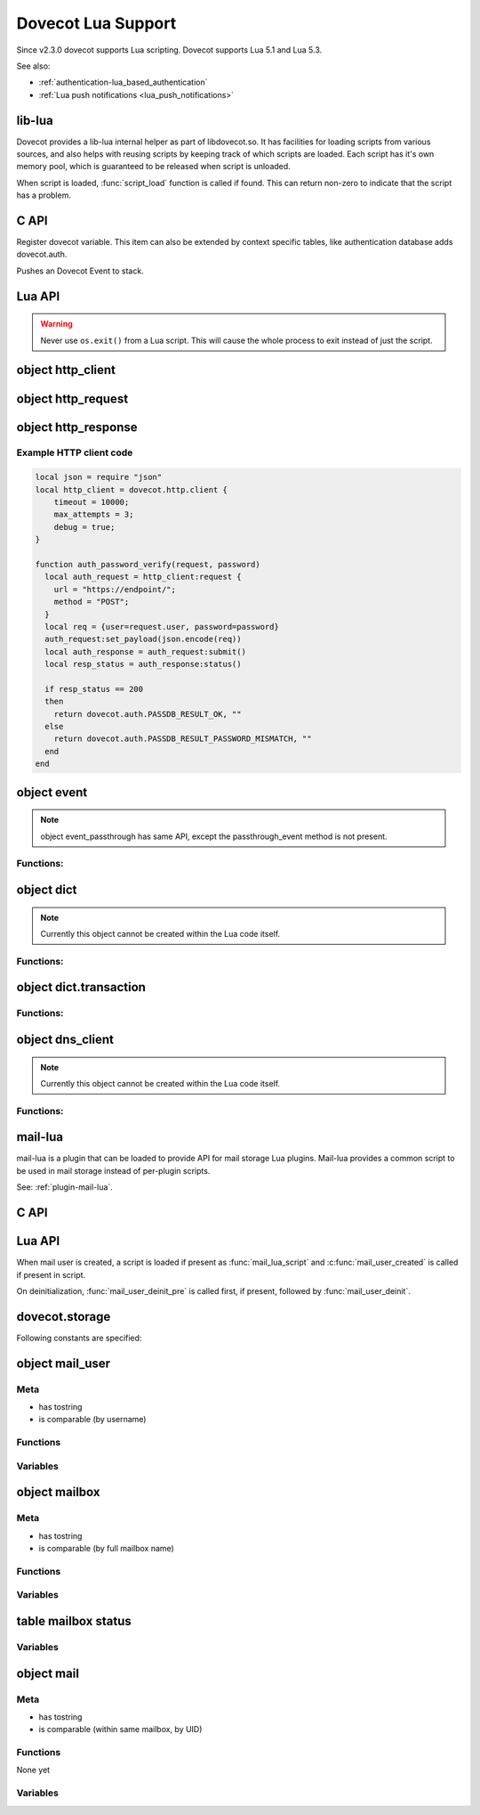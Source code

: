 .. _lua:

===================
Dovecot Lua Support
===================

Since v2.3.0 dovecot supports Lua scripting. Dovecot supports Lua 5.1 and
Lua 5.3.

.. versionremoved:: 2.3.15

   Lua 5.2 support.

See also:

* :ref:`authentication-lua_based_authentication`
* :ref:`Lua push notifications <lua_push_notifications>`


lib-lua
^^^^^^^

Dovecot provides a lib-lua internal helper as part of libdovecot.so. It has
facilities for loading scripts from various sources, and also helps with
reusing scripts by keeping track of which scripts are loaded. Each script has
it's own memory pool, which is guaranteed to be released when script is
unloaded.

When script is loaded, :func:`script_load` function is called if found. This can
return non-zero to indicate that the script has a problem.

C API
^^^^^^

.. c:function:: void dlua_dovecot_register(struct dlua_script *script)

Register dovecot variable. This item can also be extended by context specific
tables, like authentication database adds dovecot.auth.

.. c:function:: void dlua_push_event(struct event *event)

Pushes an Dovecot Event to stack.

Lua API
^^^^^^^^

.. warning:: Never use ``os.exit()`` from a Lua script. This will cause the
	     whole process to exit instead of just the script.

.. py:currentmodule:: dovecot

.. py:function:: i_debug(text)

   Log debug level message

   :param str text: Message to log

.. py:function:: i_info(text)

   Log info level message

   :param str text: Message to log

.. py:function::  i_warning(text)

   Log warning level message

   :param str text: Message to log

.. py:function::  i_error(text)

   Log error level message

   :param str text: Message to log

.. py:function:: event()

   Generate new event with lua script as parent.

   .. versionadded:: v2.3.4

.. py:function:: event(parent)
   :noindex:

   Generate new event with given parent event.

   .. versionadded:: v2.3.4

.. py:function:: restrict_global_variables(toggle)

   Enable or disable restricting new global variables. If enabled, the rest
   of the script won't be allowed to declare global non-function variables but
   they can declare local variables and use already defined global variables.
   If a script needs to define a variable, they must declare them as local i.e.
   instead of ``my_var = "some value"``, do ``local my_var = "some value"``.
   Restrictions will remain in place until the end of the execution of the
   script or until they are lifted by calling
   ``dovecot.restrict_global_variables(false)``.

   Default is permissive mode i.e. same as lua's default, global variables
   are not restricted.

   :param boolean toggle: Enable or disable defining new global variables

   .. versionadded:: v2.3.17

.. py:currentmodule:: dovecot.http

.. py:function:: client({timeout=milliseconds, max_attempts=number, debug=boolean})

   Create a new http client object that can be used to submit requests to
   remote servers.

   :param bool debug: Enable debug logging.
   :param bool no_auto_redirect: Don't automatically act upon redirect responses.
   :param bool no_auto_retry: Never automatically retry requests.
   :param int connect_backoff_time_msecs: Initial backoff time; doubled at each connection failure. (Default: 100 msec)
   :param int connect_backoff_max_time_msecs: Maximum backoff time. (Default: 60 000 msec)
   :param int connect_timeout_msecs: Max time to wait for connect() (and SSL handshake) to finish before retrying (Default: request_timeout_msecs)
   :param event event_parent: Parent event to use.
   :param int max_attempts: Maximum number of attempts for a request (Default: until absolute timeout)
   :param int max_auto_retry_delay_secs: Maximum acceptable delay in seconds for automatically retrying/redirecting requests.
       If a server sends a response with a Retry-After header that causes a delay longer than this, the request is not automatically retried and the response is returned.
   :param int max_connect_attempts: Maximum number of connection attempts to a host before all associated requests fail.
       If > 1, the maximum will be enforced across all IPs for that host, meaning that IPs may be tried more than once eventually if the number
       of IPs is smaller than the specified maximum attempts. If the number of IPs is higher than the maximum attempts, not all IPs are tried. If <= 1, all
       IPs are tried at most once.
   :param int max_idle_time_msecs: Maximum time a connection will idle.
       If parallel connections are idle, the duplicates will end earlier based on how many idle connections exist
       to that same service
   :param int max_redirects: Maximum number of redirects for a request (Default: 0; redirects refused)
   :param string proxy_url: Proxy URL to use, can include username and password.
   :param int request_absolute_timeout_msecs: Max total time to wait for HTTP request to finish. (Default: 0; no timeout)
   :param int request_timeout_msecs: Max time to wait for connect() (and SSL handshake) to finish before retrying (Default: 60 000 msec).
   :param int soft_connect_timeout_msecs: Time to wait for connect() (and SSL handshake) to finish for the first connection before trying the next IP in parallel (Default: 0; wait until current connection attempt finishes)
   :param string rawlog_dir: Directory for writing raw log data for debugging purposes. Must be writable by the process creating this log.
   :param string user_agent: User-Agent: header. (Default: none)
   :return: An http_client object.

   .. versionadded:: 2.3.19

object http_client
^^^^^^^^^^^^^^^^^^

.. versionadded:: 2.3.19

.. py:currentmodule:: http_client

.. py:function:: request({url=string, method=string})

   Create a new request object. By default, the request has ``Host``, and
   ``Date`` headers with relevant values, as well as ``Connection: Keep-Alive``.

   :param string url: Full url address. Parameters will be parsed from the
     string. TLS encryption is implied with use of ``https``.
   :param string method: HTTP method to use.
   :return: An http_request object.

object http_request
^^^^^^^^^^^^^^^^^^^

.. versionadded:: 2.3.19

.. py:currentmodule:: http_request

.. py:function:: add_header(name, value)

   Add a header to the request.

   :param string name: Name of the HTTP header.
   :param string value: Value of the header.

.. py:function:: remove_header(name)

   Do a lookup of the header in the request and remove it if found.

   :param string name: Name of the HTTP header.

.. py:function:: set_payload(value)

   Set payload data to the request.

   :param string value: Payload of the request as string data.

.. py:function:: submit()

   Connect to the remote server and submit the request. This function blocks
   until the HTTP response is fully received.

   :return: An http_response object.

object http_response
^^^^^^^^^^^^^^^^^^^^

.. versionadded:: 2.3.19

.. py:currentmodule:: http_response

.. py:function:: status()

   Get the status code of the HTTP response. The codes contain error codes as
   well as HTTP codes e.g. 200 HTTP_OK and error code that denote connection
   to remote server failed. A human-readable string of the error can then
   be read using ``reason()`` function.

   :return: Status code of the http response.

.. py:function:: reason()

   Returns a human-readable string of HTTP status codes e.g. "OK", "Bad Request",
   "Service Unavailable", as well as connection errors e.g.
   "connect(...) failed: Connection refused"

   :return: String representation of the status.

.. py:function:: header(name)

   Get value of a header in the HTTP request. If header is not found from the
   response, an empty string is returned.

   :return: Value of the HTTP response header.

.. py:function:: payload()

   Get the payload of the HTTP response.

   :return: Payload of the HTTP response as string.


Example HTTP client code
------------------------

.. code:: lua
  
  local json = require "json"
  local http_client = dovecot.http.client {
      timeout = 10000;
      max_attempts = 3;
      debug = true;
  }
  
  function auth_password_verify(request, password)
    local auth_request = http_client:request {
      url = "https://endpoint/";
      method = "POST";
    }
    local req = {user=request.user, password=password}
    auth_request:set_payload(json.encode(req))
    local auth_response = auth_request:submit()
    local resp_status = auth_response:status()
  
    if resp_status == 200
    then
      return dovecot.auth.PASSDB_RESULT_OK, ""
    else
      return dovecot.auth.PASSDB_RESULT_PASSWORD_MISMATCH, ""
    end
  end


object event
^^^^^^^^^^^^^

.. py:currentmodule:: event

.. Note::

   object event_passthrough has same API, except the passthrough_event method
   is not present.

Functions:
------------

.. py:function::  append_log_prefix(prefix)

   set prefix to append into log messages

   :param str prefix: Prefix to append

.. py:function::  replace_log_prefix(prefix)

   replace append prefix for messages

   :param str prefix: Prefix to append

.. py:function::  set_name(name)

   set name for event

   :param str name: Event name

.. py:function::  add_str(key,value)

   Add a key-value pair to event

   :param str key: Key name
   :param str value: A value

.. py:function::  add_int(key,value)

   Add a key-value pair to event

   :param str key: Key name
   :param int value: Integer value

.. py:function::  add_timeval(key,seconds)

   add a key-value pair to event

   :param str key: Key name
   :param int value: Unix timestamp

.. py:function::  inc_int(key,diff)

   increment key-value pair

   :param str key: Key name
   :param int diff: Difference to add, can be negative

.. py:function::  log_debug(message)

   Emit debug message

   :param str message: Message to log

.. py:function::  log_info(message)

   Emit info message

   :param str message: Message to log

.. py:function::  log_warning(message)

   Emit warning message

   :param str message: Message to log

.. py:function::  log_error("message")

   Emit error message

   :param str message: Message to log

.. py:function::  passthrough_event()

   Returns an passthrough event. A log message *must be* logged or else a panic will occur.

object dict
^^^^^^^^^^^

.. py:currentmodule:: dict

.. note:: Currently this object cannot be created within the Lua code itself.

Functions:
----------

.. py:function::  lookup(key[, username])

   Lookup key from dict. If key is found, returns a table with values.
   If key is not found, returns nil.

   :param str key: Key to lookup
   :param str username: Username for private dict keys

.. py:function::  iterate(path, flags[, username])

   Returns an iteration step function and dict iter userdata. For example:

   .. code-block:: lua

	for key, values in dict:iterate(key_prefix, 0) do
	  dovecot.i_debug('key='..key..', first value='..values[1])
	end

   :param str path: Path prefix to iterate
   :param int flags: Iteration flags. Currently raw numbers must be used for these. See ``enum dict_iterate_flags`` in the C code.
   :param str username: Username for private dict paths

.. py:function::  transaction_begin([username])

   Returns a new transaction object.

   :param str username: Username for private dict keys

object dict.transaction
^^^^^^^^^^^^^^^^^^^^^^^

.. py:currentmodule:: dict.transaction

Functions:
----------

.. py:function::  set(key, value)

   Set key=value in the dict transaction.

   :param str key: Key to set
   :param str value: Value to set

.. py:function::  unset(key, value)

   Unset key in the dict transaction.

   :param str key: Key to unset

   .. versionadded:: v2.3.17

.. py:function::  set_timestamp({tv_sec=seconds, tv_nsec=nanoseconds})

   Set timestamp to the dict transaction. This is currently used only with
   Cassandra.

   :param int seconds: UNIX timestamp
   :param int nanoseconds: Nanoseconds part of the timestamp

   .. versionadded:: v2.3.17

.. py:function::  commit()

   Commit the transaction.

.. py:function::  rollback()

   Rollback the transaction.

object dns_client
^^^^^^^^^^^^^^^^^

.. py:currentmodule:: dns_client

.. versionadded:: v2.4;v3.0

.. note:: Currently this object cannot be created within the Lua code itself.

Functions:
----------

.. py:function::  lookup(hostname[, event])

   Lookup hostname asynchronously via dns-client process.

   :param str hostname: Hostname to lookup
   :param event event: Event to use for logging

   :return: On succesful DNS lookup, returns a table with IP addresses (which
            has at least one IP).

	    On failure, returns nil, error string, net_gethosterror()
	    compatible error code (similar to e.g. Lua io.* calls).

mail-lua
^^^^^^^^

.. versionadded:: v2.3.4

mail-lua is a plugin that can be loaded to provide API for mail storage Lua
plugins. Mail-lua provides a common script to be used in mail storage instead
of per-plugin scripts.

See: :ref:`plugin-mail-lua`.

C API
^^^^^

.. c:function:: void dlua_register_mail_storage(struct dlua_script *script)

   Register storage Lua interface to script context

   :param script: :c:type:`dlua_script` to add mail storage

.. c:function:: bool mail_lua_plugin_get_script(struct mail_user *user, struct dlua_script **script_r)

   Returns script context if available. If FALSE is returned, no Lua script has
   been loaded, and you should optionally deal this yourself.

   :param user: :c:type:`mail_user`
   :param script: :c:type:`dlua_script`

.. c:function:: void dlua_push_mail_user(struct dlua_script *script, struct mail_user *user)

   Pushes a mail user on top of stack.

   :param script: :c:type:`dlua_script`
   :param user: :c:type:`mail_user`

.. c:function:: void dlua_push_mailbox(struct dlua_script *script, struct mailbox *box)

   Pushes a mailbox on top of stack.

   :param script: :c:type:`dlua_script`
   :param box: :c:type:`mailbox`

.. c:function:: void dlua_push_mail(struct dlua_script *script, struct mail* mail)

   Pushes a mail on top of stack.

   :param script: :c:type:`dlua_script`
   :param box: :c:type:`mail`

Lua API
^^^^^^^^

When mail user is created, a script is loaded if present as :func:`mail_lua_script`
and :c:func:`mail_user_created` is called if present in script.

On deinitialization, :func:`mail_user_deinit_pre` is called first, if present,
followed by :func:`mail_user_deinit`.

.. _dovecot.storage:

dovecot.storage
^^^^^^^^^^^^^^^^

Following constants are specified:

.. c:enum::  STATUS_MESSAGES
.. c:enum::  STATUS_RECENT
.. c:enum::  STATUS_UIDNEXT
.. c:enum::  STATUS_UIDVALIDITY
.. c:enum::  STATUS_UNSEEN
.. c:enum::  STATUS_FIRST_UNSEEN_SEQ
.. c:enum::  STATUS_KEYWORDS
.. c:enum::  STATUS_HIGHESTMODSEQ
.. c:enum::  STATUS_PERMANENT_FLAGS
.. c:enum::  STATUS_FIRST_RECENT_UID
.. c:enum::  STATUS_HIGHESTPVTMODSEQ
.. c:enum::  MAILBOX_FLAG_READONLY
.. c:enum::  MAILBOX_FLAG_SAVEONLY
.. c:enum::  MAILBOX_FLAG_DROP_RECENT
.. c:enum::  MAILBOX_FLAG_NO_INDEX_FILES
.. c:enum::  MAILBOX_FLAG_KEEP_LOCKED
.. c:enum::  MAILBOX_FLAG_IGNORE_ACLS
.. c:enum::  MAILBOX_FLAG_AUTO_CREATE
.. c:enum::  MAILBOX_FLAG_AUTO_SUBSCRIBE
.. c:enum::  MAILBOX_SYNC_FLAG_FULL_READ
.. c:enum::  MAILBOX_SYNC_FLAG_FULL_WRITE
.. c:enum::  MAILBOX_SYNC_FLAG_FAST
.. c:enum::  MAILBOX_SYNC_FLAG_NO_EXPUNGES
.. c:enum::  MAILBOX_SYNC_FLAG_FIX_INCONSISTENT
.. c:enum::  MAILBOX_SYNC_FLAG_EXPUNGE
.. c:enum::  MAILBOX_SYNC_FLAG_FORCE_RESYNC
.. c:enum::  MAILBOX_ATTRIBUTE_PREFIX_DOVECOT

   String constant ``vendor/vendor.dovecot/``

   .. versionadded:: 2.3.7

.. c:enum::  MAILBOX_ATTRIBUTE_PREFIX_DOVECOT_PVT

    String constant ``vendor/vendor.dovecot/pvt/``

    .. versionadded:: 2.3.7

.. c:enum::  MAILBOX_ATTRIBUTE_PREFIX_DOVECOT_PVT_SERVER

    String constant ``vendor/vendor.dovecot/pvt/server/``

    .. versionadded:: 2.3.7


object mail_user
^^^^^^^^^^^^^^^^^

.. py:currentmodule:: mail_user

Meta
----

* has tostring
* is comparable (by username)

Functions
---------

.. py:function::  plugin_getenv(key)

   Returns key from user plugin settings or userdb environment

   :param str key: Setting name

.. py:function::  var_expand(template)

   Expands mail user variables (see :ref:`config_variables`)

   :param str template: Variable template string

.. py:function::  mailbox(name, flags)

   Allocates a mailbox, flags optional

   :param str name: Mailbox name
   :param flags int: Flags, see :ref:`dovecot.storage`

.. py:function:: metadata_get(key)

   Returns given metadata key for the user.

   :param str key: Metadata key, must begin with /private/ or /shared/

   .. versionadded:: 2.3.7

.. py:function:: metadata_set(key, value)

   Sets user metadata key to value. Setting value to nil unsets value.

   :param str key: Metadata key, must begin with /private/ or /shared/
   :param str value: Value to set, nil unsets value

   .. versionadded:: 2.3.7

.. py:function:: metadata_unset(key)

   Unsets value, same as calling :c:func:`metadata_set` with nil.

   :param str key: Metadata key, must begin with /private/ or /shared/

   .. versionadded:: 2.3.7

.. py:function:: metadata_list(prefix, prefix, prefix...)

   Lists all keys for the user metadata under prefix.

   :param str prefix: Metadata prefix, must begin with /private/ or /shared/

   .. versionadded:: 2.3.7

Variables
---------

.. py:attribute:: home

   home directory (if available)

.. py:attribute:: username

   user's name

.. py:attribute:: uid

   system uid

.. py:attribute:: gid

   system gid

.. py:attribute:: service

   IMAP/POP3/LMTP/LDA/...

.. py:attribute:: session_id

   Current session ID

.. py:attribute:: session_create_time

   When session was created

.. py:attribute:: nonexistent

   If user does not really exist

.. py:attribute:: anonymous

   If user is anonymous

.. py:attribute:: autocreated

   If user was automatically created internally for some operation

.. py:attribute:: mail_debug

   If debugging is turned on

.. py:attribute:: fuzzy_search

   .. todo:: undocumented

.. py:attribute:: dsyncing

   If user is being dsync'd

.. py:attribute:: session_restored

   If this is a restored session

object mailbox
^^^^^^^^^^^^^^^

.. py:currentmodule:: mailbox

Meta
----

* has tostring
* is comparable (by full mailbox name)

Functions
---------

.. py:function:: open()

   Opens the mailbox

.. py:function:: close()

   Closes the mailbox

.. py:function:: free()

   Releases mailbox (must be done)

.. py:function:: sync(flags)

   Synchronizes the mailbox (should usually be done, flags optional)

   :param int flags: See :ref:`dovecot.storage`

.. py:function:: status(item,item,item...)

   Returns requested mailbox status items as table

   :param str item: Item name

.. py:function:: metadata_get(key)
   :noindex:

   Returns given metadata key for the mailbox.

   :param str key: Metadata key, must begin with /private/ or /shared/

   .. versionadded:: 2.3.7

.. py:function:: metadata_set(key, value)
   :noindex:

   Sets mailbox metadata key to value. Setting value to nil unsets value.

   :param str key: Metadata key, must begin with /private/ or /shared/
   :param str value: Value to set, nil unsets value

   .. versionadded:: 2.3.7

.. py:function:: metadata_unset(key)
   :noindex:

   Unsets value, same as calling :c:func:`metadata_set` with nil.

   :param str key: Metadata key, must begin with /private/ or /shared/

   .. versionadded:: 2.3.7

.. py:function:: metadata_list(prefix, prefix, prefix...)
   :noindex:

   Lists all keys for the mailbox metadata under prefix.

   :param str prefix: Metadata prefix, must begin with /private/ or /shared/

   .. versionadded:: 2.3.7

Variables
---------

.. py:attribute:: vname

   Full mailbox name

.. py:attribute:: name

    Mailbox name

table mailbox status
^^^^^^^^^^^^^^^^^^^^^

.. py:currentmodule:: mailbox_status

Variables
---------

.. py:attribute:: mailbox

   full name of mailbox

.. py:attribute:: messages

   number of messages

.. py:attribute:: recent

   number of \Recent messages

.. py:attribute:: unseen

   number of \Unseen messages

.. py:attribute:: uidvalidity

   current UID validity

.. py:attribute:: uidnext

   next UID

.. py:attribute:: first_unseen_seq

   first seqno of unseen mail

.. py:attribute:: first_recent_uid

   first UID of unseen mail

.. py:attribute:: highest_modseq

   highest modification sequence

.. py:attribute:: highest_pvt_modseq

   highest private modification sequence

.. py:attribute:: permanent_flags

   supported permanent flags as a bitmask

.. py:attribute:: flags

   supported flags as a bitmask

.. py:attribute:: permanent_keywords

   if permanent keywords are supported

.. py:attribute:: allow_new_keywords

   if new keywords can be added

.. py:attribute:: nonpermanent_modseqs

   whether non-permanent keywords are allowed

.. py:attribute:: no_modseq_tracking

   no modification sequence tracking

.. py:attribute:: have_guids

   whether GUIDs exist

.. py:attribute:: have_save_guids

   whether GUIDs can be saved

.. py:attribute:: have_only_guid128

   whether GUIDs are 128 bit always

.. py:attribute:: keywords

   table of current keywords

object mail
^^^^^^^^^^^

Meta
----

* has tostring
* is comparable (within same mailbox, by UID)

Functions
---------

None yet

Variables
---------

.. py:attribute:: mailbox
   :noindex:

   mailbox object

.. py:attribute:: seq

   Sequence number (can change)

.. py:attribute:: uid
   :noindex:

   UID number (immutable)

